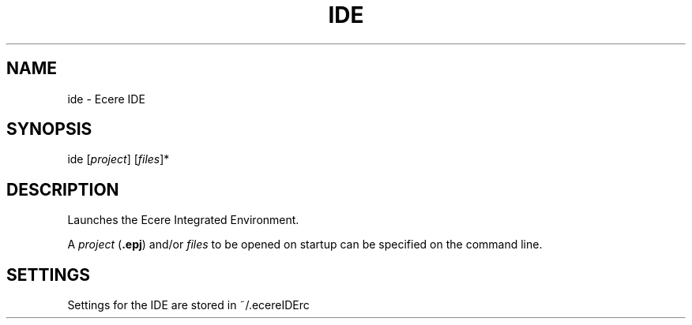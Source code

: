 .TH IDE "1" "August 2012" "ide" "Ecere SDK/Integrated Development Environment"
.SH NAME
ide \- Ecere IDE
.SH SYNOPSIS
.IX
ide [\fIproject\fR] [\fIfiles\fR]*
.SH DESCRIPTION
Launches the Ecere Integrated Environment.

A \fIproject\fR (\fB.epj\fR) and/or \fIfiles\fR to be opened on startup can be specified on the command line.

.SH SETTINGS
Settings for the IDE are stored in ~/.ecereIDErc
